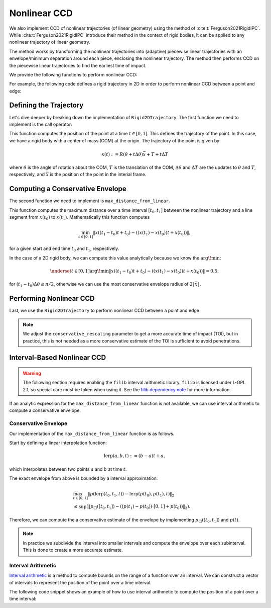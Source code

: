 Nonlinear CCD
=============

We also implement CCD of nonlinear trajectories (of linear geometry) using the method of :cite:t:`Ferguson2021RigidIPC`. While :cite:t:`Ferguson2021RigidIPC` introduce their method in the context of rigid bodies, it can be applied to any nonlinear trajectory of linear geometry.

The method works by transforming the nonlinear trajectories into (adaptive) piecewise linear trajectories with an envelope/minimum separation around each piece, enclosing the nonlinear trajectory. The method then performs CCD on the piecewise linear trajectories to find the earliest time of impact.

We provide the following functions to perform nonlinear CCD:

.. md-tab-set::

    .. md-tab-item:: C++

        * :cpp:func:`ipc::point_point_nonlinear_ccd`,
        * :cpp:func:`ipc::point_edge_nonlinear_ccd`,
        * :cpp:func:`ipc::edge_edge_nonlinear_ccd`, and
        * :cpp:func:`ipc::point_triangle_nonlinear_ccd`.

        Each of these functions take as input a :cpp:class:`ipc::NonlinearTrajectory` object for the endpoints of the linear geometry.

    .. md-tab-item:: Python

        * :py:func:`ipctk.point_point_nonlinear_ccd`,
        * :py:func:`ipctk.point_edge_nonlinear_ccd`,
        * :py:func:`ipctk.edge_edge_nonlinear_ccd`, and
        * :py:func:`ipctk.point_triangle_nonlinear_ccd`.

        Each of these functions take as input a :py:class:`ipctk.NonlinearTrajectory` object for the endpoints of the linear geometry.

For example, the following code defines a rigid trajectory in 2D in order to perform nonlinear CCD between a point and edge:

.. md-tab-set::

    .. md-tab-item:: C++

        .. literalinclude:: ../../../tests/src/tests/ccd/test_nonlinear_ccd.cpp
            :language: c++
            :start-after: // BEGIN_RIGID_2D_TRAJECTORY
            :end-before: // END_RIGID_2D_TRAJECTORY

    .. md-tab-item:: Python

        .. literalinclude:: ../../../python/tests/test_ccd.py
            :language: python
            :start-after: # BEGIN_RIGID_2D_TRAJECTORY
            :end-before: # END_RIGID_2D_TRAJECTORY
            :dedent: 4

Defining the Trajectory
-----------------------

Let's dive deeper by breaking down the implementation of ``Rigid2DTrajectory``. The first function we need to implement is the call operator:

.. md-tab-set::

    .. md-tab-item:: C++

        .. literalinclude:: ../../../tests/src/tests/ccd/test_nonlinear_ccd.cpp
            :language: c++
            :lines: 127-134
            :dedent: 4


    .. md-tab-item:: Python

        .. literalinclude:: ../../../python/tests/test_ccd.py
            :language: python
            :lines: 90-94
            :dedent: 8

This function computes the position of the point at a time :math:`t \in [0, 1]`. This defines the trajectory of the point. In this case, we have a rigid body with a center of mass (COM) at the origin. The trajectory of the point is given by:

.. math::

    x(t) := R(\theta + t \Delta \theta) \bar{x} + T + t \Delta T

where :math:`\theta` is the angle of rotation about the COM, :math:`T` is the translation of the COM, :math:`\Delta \theta` and :math:`\Delta T` are the updates to :math:`\theta` and :math:`T`, respectively, and :math:`\bar{x}` is the position of the point in the interial frame.

Computing a Conservative Envelope
---------------------------------

The second function we need to implement is ``max_distance_from_linear``.

.. md-tab-set::

    .. md-tab-item:: C++

        .. literalinclude:: ../../../tests/src/tests/ccd/test_nonlinear_ccd.cpp
            :language: c++
            :lines: 136-147
            :dedent: 4

    .. md-tab-item:: Python

        .. literalinclude:: ../../../python/tests/test_ccd.py
            :language: python
            :lines: 96-102
            :dedent: 8

This function computes the maximum distance over a time interval :math:`[t_0, t_1]` between the nonlinear trajectory and a line segment from :math:`x(t_0)` to :math:`x(t_1)`. Mathematically this function computes

.. math::

    \min_{t\in[0, 1]} \|x((t_1 - t_0) t + t_0) - ((x(t_1) - x(t_0))t + x(t_0))\|,

for a given start and end time :math:`t_0` and :math:`t_1`, respectively.

In the case of a 2D rigid body, we can compute this value analytically because we know the :math:`\arg\!\min`:

.. math::

    \underset{t\in[0, 1]}{\arg\!\min} \|x((t_1 - t_0) t + t_0) - ((x(t_1) - x(t_0))t + x(t_0))\| = 0.5,

for :math:`(t_1 - t_0) \Delta \theta \leq \pi/2`, otherwise we can use the most conservative envelope radius of :math:`2 \|\bar{x}\|`.

Performing Nonlinear CCD
------------------------

Last, we use the ``Rigid2DTrajectory`` to perform nonlinear CCD between a point and edge:

.. md-tab-set::

    .. md-tab-item:: C++

        .. literalinclude:: ../../../tests/src/tests/ccd/test_nonlinear_ccd.cpp
            :language: c++
            :start-after: // BEGIN_TEST_RIGID_2D_TRAJECTORY
            :end-before: // END_TEST_RIGID_2D_TRAJECTORY
            :dedent: 4

    .. md-tab-item:: Python

        .. literalinclude:: ../../../python/tests/test_ccd.py
            :language: python
            :start-after: # BEGIN_TEST_RIGID_2D_TRAJECTORY
            :end-before: # END_TEST_RIGID_2D_TRAJECTORY
            :dedent: 4

.. note::
    We adjust the ``conservative_rescaling`` parameter to get a more accurate time of impact (TOI), but in practice, this is not needed as a more conservative estimate of the TOI is sufficient to avoid penetrations.

Interval-Based Nonlinear CCD
----------------------------

.. warning::
    The following section requires enabling the ``filib`` interval arithmetic library. ``filib`` is licensed under L-GPL 2.1, so special care must be taken when using it. See the `filib dependency note <../../cpp.html#filib-dependency-note>`_ for more information.

If an analytic expression for the ``max_distance_from_linear`` function is not available, we can use interval arithmetic to compute a conservative envelope.

.. md-tab-set::

    .. md-tab-item:: C++

        The :cpp:class:`ipc::IntervalNonlinearTrajectory` class does this for us and all we need to provide is a function to compute the point's position over a time interval.

    .. md-tab-item:: Python

        The :py:class:`ipctk.IntervalNonlinearTrajectory` class does this for us and all we need to provide is a function to compute the point's position over a time interval.

Conservative Envelope
~~~~~~~~~~~~~~~~~~~~~

Our implementation of the ``max_distance_from_linear`` function is as follows.

Start by defining a linear interpolation function:

.. math::
    \operatorname{lerp}(a, b, t) := (b - a) t + a,

which interpolates between two points :math:`a` and :math:`b` at time :math:`t`.

The exact envelope from above is bounded by a interval approximation:

.. math::
    \begin{align}
    &\max_{t \in [0, 1]} \| p(\operatorname{lerp}(t_0, t_1, t)) - \operatorname{lerp}(p(t_0), p(t_1), t) \|_2\\
    &\leq \sup(\| p_{\Box}([t_0, t_1]) - ((p(t_1) - p(t_0)) \cdot [0, 1] + p(t_0)) \|_2).
    \end{align}

Therefore, we can compute the a conservative estimate of the envelope by implementing :math:`p_{\Box}([t_0, t_1])` and :math:`p(t)`.

.. note::
    In practice we subdivide the interval into smaller intervals and compute the envelope over each subinterval. This is done to create a more accurate estimate.

Interval Arithmetic
~~~~~~~~~~~~~~~~~~~

`Interval arithmetic <https://en.wikipedia.org/wiki/Interval_arithmetic>`_ is a method to compute bounds on the range of a function over an interval. We can construct a vector of intervals to represent the position of the point over a time interval.

The following code snippet shows an example of how to use interval arithmetic to compute the position of a point over a time interval:

.. md-tab-set::

    .. md-tab-item:: C++

        .. code-block:: cpp

            #include <ipc/utils/interval.hpp>

            using namespace ipc;

            Vector2I position(
                const VectorMax3d& center,
                const VectorMax3d& point,
                const double omega,
                const Interval& t)
            {
                // 2×2 matrix of intervals representing the rotation matrix
                Matrix2I R;
                R << cos(omega * t), -sin(omega * t),
                     sin(omega * t),  cos(omega * t);
                return R * (point - center) + center;
            }

        The full documentation for the ``Interval`` class can be found `here <../../cpp-api/interval.html>`_.

    .. md-tab-item:: Python

        .. code-block:: python

            import numpy as np

            from ipctk.filib import Interval, sin, cos

            def position(center, point, omega, t : Interval):
                R = np.array([
                    [cos(omega * t), -sin(omega * t)],
                    [sin(omega * t),  cos(omega * t)]
                ])
                return R @ (point - center) + center

        The full documentation for the filib python bindings can be found `here <../python-api/interval.html>`_.
